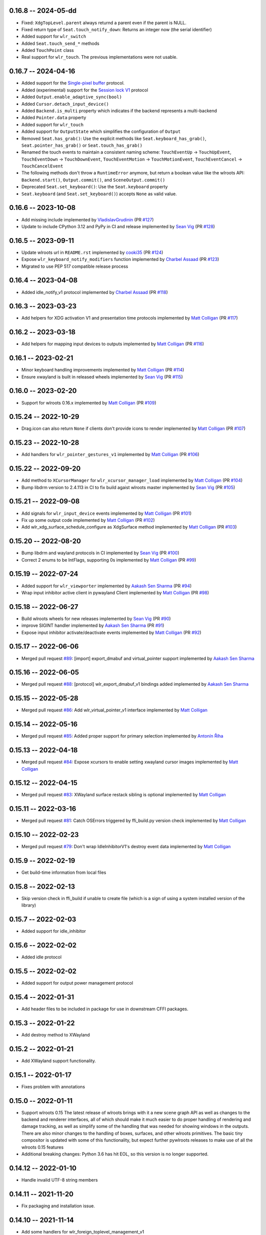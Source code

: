 0.16.8 -- 2024-05-dd
--------------------
* Fixed: ``XdgTopLevel.parent`` always returnd a parent even if the parent is NULL.
* Fixed return type of ``Seat.touch_notify_down``: Returns an integer now (the
  serial identifier)
* Added support for ``wlr_switch``
* Added ``Seat.touch_send_*`` methods
* Added ``TouchPoint`` class
* Real support for ``wlr_touch``. The previous implementations were not usable. 


0.16.7 -- 2024-04-16
--------------------
* Added support for the 
  `Single-pixel buffer <https://wayland.app/protocols/single-pixel-buffer-v1>`_ 
  protocol.
* Added (experimental) support for the 
  `Session lock V1 <https://wayland.app/protocols/ext-session-lock-v1>`_
  protocol
* Added ``Output.enable_adaptive_sync(bool)``
* Added ``Cursor.detach_input_device()``
* Added ``Backend.is_multi`` property which indicates if the backend represents
  a multi-backend
* Added ``Pointer.data`` property
* Added support for ``wlr_touch``
* Added support for ``OutputState`` which simplifies the configuration of 
  ``Output``
* Removed ``Seat.has_grab()``: Use the explicit methods like
  ``Seat.keyboard_has_grab()``, ``Seat.pointer_has_grab()`` or 
  ``Seat.touch_has_grab()``
* Renamed the touch events to maintain a consistent naming scheme:
  ``TouchEventUp`` -> ``TouchUpEvent``, ``TouchEventDown`` -> ``TouchDownEvent``,
  ``TouchEventMotion`` -> ``TouchMotionEvent``, 
  ``TouchEventCancel`` -> ``TouchCancelEvent``
* The following methods don't throw a ``RuntimeError`` anymore, but return a 
  boolean value like the wlroots API: ``Backend.start()``, ``Output.commit()``,
  and ``SceneOutput.commit()``
* Deprecated ``Seat.set_keyboard()``: Use the ``Seat.keyboard`` property
* ``Seat.keyboard`` (and ``Seat.set_keyboard()``) accepts ``None`` as valid value.


0.16.6 -- 2023-10-08
--------------------
* Add missing include
  implemented by `VladislavGrudinin <https://github.com/VladislavGrudinin>`_
  (PR `#127 <https://github.com/flacjacket/pywlroots/pull/127>`_)
* Update to include CPython 3.12 and PyPy in CI and release
  implemented by `Sean Vig <https://github.com/flacjacket>`_ 
  (PR `#128 <https://github.com/flacjacket/pywlroots/pull/128>`_)


0.16.5 -- 2023-09-11
--------------------
* Update wlroots url in ``README.rst``
  implemented by `cooki35 <https://github.com/cooki35>`_
  (PR `#124 <https://github.com/flacjacket/pywlroots/pull/124>`_)
* Expose ``wlr_keyboard_notify_modifiers`` function
  implemented by `Charbel Assaad <https://github.com/Sydiepus>`_
  (PR `#123 <https://github.com/flacjacket/pywlroots/pull/123>`_)
* Migrated to use PEP 517 compatible release process


0.16.4 -- 2023-04-08
--------------------
* Added idle_notify_v1 protocol
  implemented by `Charbel Assaad <https://github.com/Sydiepus>`_
  (PR `#118 <https://github.com/flacjacket/pywlroots/pull/118>`_)


0.16.3 -- 2023-03-23
--------------------
* Add helpers for XDG activation V1 and presentation time protocols
  implemented by `Matt Colligan <https://github.com/m-col>`_
  (PR `#117 <https://github.com/flacjacket/pywlroots/pull/117>`_)


0.16.2 -- 2023-03-18
--------------------
* Add helpers for mapping input devices to outputs
  implemented by `Matt Colligan <https://github.com/m-col>`_
  (PR `#116 <https://github.com/flacjacket/pywlroots/pull/116>`_)


0.16.1 -- 2023-02-21
--------------------
* Minor keyboard handling improvements
  implemented by `Matt Colligan <https://github.com/m-col>`_
  (PR `#114 <https://github.com/flacjacket/pywlroots/pull/114>`_)
* Ensure xwayland is built in released wheels
  implemented by `Sean Vig <https://github.com/flacjacket>`_ 
  (PR `#115 <https://github.com/flacjacket/pywlroots/pull/115>`_)


0.16.0 -- 2023-02-20
--------------------
* Support for wlroots 0.16.x
  implemented by `Matt Colligan <https://github.com/m-col>`_
  (PR `#109 <https://github.com/flacjacket/pywlroots/pull/109>`_)


0.15.24 -- 2022-10-29
---------------------
* Drag.icon can also return ``None`` if clients don't provide icons to render
  implemented by `Matt Colligan <https://github.com/m-col>`_
  (PR `#107 <https://github.com/flacjacket/pywlroots/pull/107>`_)


0.15.23 -- 2022-10-28
---------------------
* Add handlers for ``wlr_pointer_gestures_v1``
  implemented by `Matt Colligan <https://github.com/m-col>`_
  (PR `#106 <https://github.com/flacjacket/pywlroots/pull/106>`_)


0.15.22 -- 2022-09-20
---------------------
* Add method to ``XCursorManager`` for ``wlr_xcursor_manager_load``
  implemented by `Matt Colligan <https://github.com/m-col>`_
  (PR `#104 <https://github.com/flacjacket/pywlroots/pull/104>`_)
* Bump libdrm version to 2.4.113 in CI to fix build agaist wlroots master
  implemented by `Sean Vig <https://github.com/flacjacket>`_ 
  (PR `#105 <https://github.com/flacjacket/pywlroots/pull/105>`_)


0.15.21 -- 2022-09-08
---------------------
* Add signals for ``wlr_input_device`` events
  implemented by `Matt Colligan <https://github.com/m-col>`_
  (PR `#101 <https://github.com/flacjacket/pywlroots/pull/101>`_)
* Fix up some output code
  implemented by `Matt Colligan <https://github.com/m-col>`_
  (PR `#102 <https://github.com/flacjacket/pywlroots/pull/102>`_)
* Add wlr_xdg_surface_schedule_configure as XdgSurface method
  implemented by `Matt Colligan <https://github.com/m-col>`_
  (PR `#103 <https://github.com/flacjacket/pywlroots/pull/103>`_)


0.15.20 -- 2022-08-20
---------------------
* Bump libdrm and wayland protocols in CI
  implemented by `Sean Vig <https://github.com/flacjacket>`_ 
  (PR `#100 <https://github.com/flacjacket/pywlroots/pull/100>`_)
* Correct 2 enums to be IntFlags, supporting 0s
  implemented by `Matt Colligan <https://github.com/m-col>`_
  (PR `#99 <https://github.com/flacjacket/pywlroots/pull/99>`_)


0.15.19 -- 2022-07-24
---------------------
* Added support for ``wlr_viewporter``
  implemented by `Aakash Sen Sharma <https://github.com/Shinyzenith>`_
  (PR `#94 <https://github.com/flacjacket/pywlroots/pull/94>`_)
* Wrap input inhibitor active client in pywayland Client
  implemented by `Matt Colligan <https://github.com/m-col>`_
  (PR `#98 <https://github.com/flacjacket/pywlroots/pull/98>`_)


0.15.18 -- 2022-06-27
---------------------
* Build wlroots wheels for new releases 
  implemented by `Sean Vig <https://github.com/flacjacket>`_ 
  (PR `#90 <https://github.com/flacjacket/pywlroots/pull/89>`_)
* improve SIGINT handler
  implemented by `Aakash Sen Sharma <https://github.com/Shinyzenith>`_
  (PR `#91 <https://github.com/flacjacket/pywlroots/pull/90>`_)
* Expose input inhibitor activate/deactivate events
  implemented by `Matt Colligan <https://github.com/m-col>`_
  (PR `#92 <https://github.com/flacjacket/pywlroots/pull/92>`_)


0.15.17 -- 2022-06-06
---------------------
* Merged pull request `#89 <https://github.com/flacjacket/pywlroots/pull/89>`_:
  [import] export_dmabuf and virtual_pointer support
  implemented by `Aakash Sen Sharma <https://github.com/Shinyzenith>`_


0.15.16 -- 2022-06-05
---------------------
* Merged pull request `#88 <https://github.com/flacjacket/pywlroots/pull/88>`_:
  [protocol] wlr_export_dmabuf_v1 bindings added
  implemented by `Aakash Sen Sharma <https://github.com/Shinyzenith>`_


0.15.15 -- 2022-05-28
---------------------
* Merged pull request `#86 <https://github.com/flacjacket/pywlroots/pull/86>`_:
  Add wlr_virtual_pointer_v1 interface 
  implemented by `Matt Colligan <https://github.com/m-col>`_


0.15.14 -- 2022-05-16
---------------------
* Merged pull request `#85 <https://github.com/flacjacket/pywlroots/pull/85>`_:
  Added proper support for primary selection
  implemented by `Antonín Říha <https://github.com/anriha>`_


0.15.13 -- 2022-04-18
---------------------
* Merged pull request `#84 <https://github.com/flacjacket/pywlroots/pull/84>`_:
  Expose xcursors to enable setting xwayland cursor images
  implemented by `Matt Colligan <https://github.com/m-col>`_

0.15.12 -- 2022-04-15
---------------------
* Merged pull request `#83 <https://github.com/flacjacket/pywlroots/pull/83>`_:
  XWayland surface restack sibling is optional
  implemented by `Matt Colligan <https://github.com/m-col>`_


0.15.11 -- 2022-03-16
---------------------
* Merged pull request `#81 <https://github.com/flacjacket/pywlroots/pull/81>`_:
  Catch OSErrors triggered by ffi_build.py version check
  implemented by `Matt Colligan <https://github.com/m-col>`_


0.15.10 -- 2022-02-23
---------------------
* Merged pull request `#79 <https://github.com/flacjacket/pywlroots/pull/79>`_:
  Don't wrap IdleInhibitorV1's destroy event data
  implemented by `Matt Colligan <https://github.com/m-col>`_


0.15.9 -- 2022-02-19
--------------------
* Get build-time information from local files


0.15.8 -- 2022-02-13
--------------------
* Skip version check in ffi_build if unable to create file (which is a sign of
  using a system installed version of the library)


0.15.7 -- 2022-02-03
--------------------
* Added support for idle_inhibitor


0.15.6 -- 2022-02-02
--------------------
* Added idle protocol


0.15.5 -- 2022-02-02
--------------------
* Added support for output power management protocol


0.15.4 -- 2022-01-31
--------------------
* Add header files to be included in package for use in downstream CFFI packages.


0.15.3 -- 2022-01-22
--------------------
* Add destroy method to XWayland


0.15.2 -- 2022-01-21
--------------------
* Add XWayland support functionality.


0.15.1 -- 2022-01-17
--------------------
* Fixes problem with annotations


0.15.0 -- 2022-01-11
--------------------
* Support wlroots 0.15
  The latest release of wlroots brings with it a new scene graph API as well 
  as changes to the backend and renderer interfaces, all of which should make
  it much easier to do proper handling of rendering and damage tracking, as
  well as simplify some of the handling that was needed for showing windows
  in the outputs. There are also minor changes to the handling of boxes,
  surfaces, and other wlroots primitives. The basic tiny compositor is updated 
  with some of this functionality, but expect further pywlroots releases to
  make use of all the wlroots 0.15 features
* Additional breaking changes: Python 3.6 has hit EOL, so this version is no 
  longer supported.


0.14.12 -- 2022-01-10
---------------------
* Handle invalid UTF-8 string members


0.14.11 -- 2021-11-20
---------------------
* Fix packaging and installation issue.


0.14.10 -- 2021-11-14
---------------------
* Add some handlers for wlr_foreign_toplevel_management_v1


0.14.9 -- 2021-10-20
--------------------
* Add some touch event handling to the seat


0.14.8 -- 2021-10-17
--------------------
* Add interface for wlr_drag and related objects


0.14.7 -- 2021-10-07
--------------------
* Add wlr_input_inhibit_manager for screen locking, implemented
  by `Graeme Holliday <https://github.com/Graeme22>`_


0.14.6 -- 2021-09-24
--------------------
* Fix typo


0.14.5 -- 2021-09-21
--------------------
* Redirect internal Box import to avoid deprecation warning on correctly used
  imports
* Add ``wlr_relative_pointer_v1``


0.14.4 -- 2021-09-17
--------------------
* Update Box type to be more in line with 0.15 and add deprecation.
* Add ``closest_point`` and ``__repr__`` for Box
* Add wlr_xdg_surface_configure and corresponding events
* Add wlr_pointer_constraints_v1


0.14.3 -- 2021-07-18
--------------------
* Update source package to include tests and example tiny compositor.


0.14.2 -- 2021-07-09
--------------------
* Let ``wlr_output_layout_get_box`` return extents of whole layout.
* Add is_headless properties to Output and Backend.
* Reduce severity of wlroots version mismatch, just print error at build time 
  rather than failing.


0.14.1 -- 2021-07-07
--------------------
* Add check for compatible wlroots version, should be run on install.


0.13.6 -- 2021-07-07
--------------------
* Add check for compatible wlroots version, should be run on install.


0.14.0 -- 2021-06-26
--------------------
* Fix compatibility with wlroots 0.14.


0.13.5 -- 2021-06-13
--------------------
* Expose input device properties


0.13.4 -- 2021-06-11
--------------------
* Add parent method to xdg-shell toplevels
* Add ``wlr_data_control_v1`` interface


0.13.3 -- 2021-06-02
--------------------
* Add ``wlr_primary_selection_v1``
* Add str_or_none helper to better decode ffi char strings
* Expose libinput handles
* Fixes: Fix wlroots version and remove ``wl_shm_format`` enum


0.13.2 -- 2021-05-28
--------------------
* Add subsurfaces


0.13.1 -- 2021-05-23
--------------------
* Add keyboard destroyed property
* Add texture handling functionality
* Add server decoration manager


0.13.0 -- 2021-05-15
--------------------
* Changed versioning scheme: Releases will be versioned where the major and 
  minor version of pywlroots will match the version of wlroots that is supported. 
  The patch version of pywlroots will be incremented for various additions, 
  changes, and bug fix versions to support the designated wlroots version.
* Bug fix for ``set_custom_mode``


0.2.9 -- 2021-05-15
-------------------
* Add wlr output managment


0.2.8 -- 2021-05-08
-------------------
* Add output damage tracking functionality.


0.2.7 -- 2021-05-01
-------------------
* Add some more wlroots interfaces and modify the API for creating Compositors 
  and associated Backend and Renderer objects.


0.2.6 -- 2021-04-25
-------------------
* Add check to see if a surface is an XDG surface, and check it before returning 
  the surface.


0.2.5 -- 2021-04-24
-------------------
* Lots of new wlroots functionality and interfaces bound.


0.2.4 -- 2021-04-23
-------------------
* More bug fixes still.


0.2.3 -- 2021-04-23
-------------------
* Bug fix release with typo fix.


0.2.2 -- 2021-04-22
-------------------
* Bug fix release with even more fixes for wlroots 0.13.


0.2.1 -- 2021-04-22
-------------------
* Bugfix release with additional fixes for wlroots 0.13.


0.2.0 -- 2021-04-17
-------------------
* Updates to run on wlroots v0.13.
* Add an example compositor that shows some basic functionality of pywlroots.
* Add many additional functions and bindings to support basic compositor 
  functionality.


0.1.3 -- 2020-07-20
-------------------
* Updates to work with wlroots 0.11.0


0.1.2 -- 2020-06-28
-------------------
* Fixes to the 0.1.0 release to improve packaging and installation.


0.1.0 -- 2020-06-28
-------------------
Initial release
